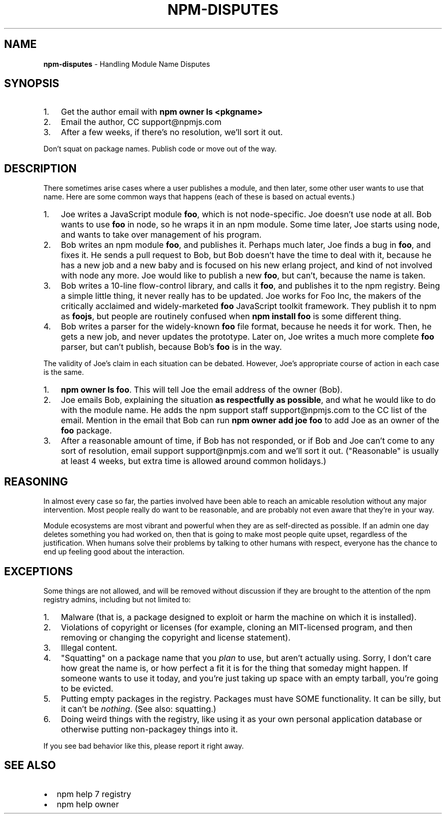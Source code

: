 .TH "NPM\-DISPUTES" "7" "October 2014" "" ""
.SH "NAME"
\fBnpm-disputes\fR \- Handling Module Name Disputes
.SH SYNOPSIS
.RS 0
.IP 1. 3
Get the author email with \fBnpm owner ls <pkgname>\fR
.IP 2. 3
Email the author, CC support@npmjs\.com
.IP 3. 3
After a few weeks, if there's no resolution, we'll sort it out\.

.RE
.P
Don't squat on package names\.  Publish code or move out of the way\.
.SH DESCRIPTION
.P
There sometimes arise cases where a user publishes a module, and then
later, some other user wants to use that name\.  Here are some common
ways that happens (each of these is based on actual events\.)
.RS 0
.IP 1. 3
Joe writes a JavaScript module \fBfoo\fR, which is not node\-specific\.
Joe doesn't use node at all\.  Bob   wants to use \fBfoo\fR in node, so he
wraps it in an npm module\.  Some time later, Joe starts using node,
and wants to take over management of his program\.
.IP 2. 3
Bob writes an npm module \fBfoo\fR, and publishes it\.  Perhaps much
later, Joe finds a bug in \fBfoo\fR, and fixes it\.  He sends a pull
request to Bob, but Bob doesn't have the time to deal with it,
because he has a new job and a new baby and is focused on his new
erlang project, and kind of not involved with node any more\.  Joe
would like to publish a new \fBfoo\fR, but can't, because the name is
taken\.
.IP 3. 3
Bob writes a 10\-line flow\-control library, and calls it \fBfoo\fR, and
publishes it to the npm registry\.  Being a simple little thing, it
never really has to be updated\.  Joe works for Foo Inc, the makers
of the critically acclaimed and widely\-marketed \fBfoo\fR JavaScript
toolkit framework\.  They publish it to npm as \fBfoojs\fR, but people are
routinely confused when \fBnpm install foo\fR is some different thing\.
.IP 4. 3
Bob writes a parser for the widely\-known \fBfoo\fR file format, because
he needs it for work\.  Then, he gets a new job, and never updates the
prototype\.  Later on, Joe writes a much more complete \fBfoo\fR parser,
but can't publish, because Bob's \fBfoo\fR is in the way\.

.RE
.P
The validity of Joe's claim in each situation can be debated\.  However,
Joe's appropriate course of action in each case is the same\.
.RS 0
.IP 1. 3
\fBnpm owner ls foo\fR\|\.  This will tell Joe the email address of the
owner (Bob)\.
.IP 2. 3
Joe emails Bob, explaining the situation \fBas respectfully as
possible\fR, and what he would like to do with the module name\.  He
adds the npm support staff support@npmjs\.com to the CC list of
the email\.  Mention in the email that Bob can run \fBnpm owner add
joe foo\fR to add Joe as an owner of the \fBfoo\fR package\.
.IP 3. 3
After a reasonable amount of time, if Bob has not responded, or if
Bob and Joe can't come to any sort of resolution, email support
support@npmjs\.com and we'll sort it out\.  ("Reasonable" is
usually at least 4 weeks, but extra time is allowed around common
holidays\.)

.RE
.SH REASONING
.P
In almost every case so far, the parties involved have been able to reach
an amicable resolution without any major intervention\.  Most people
really do want to be reasonable, and are probably not even aware that
they're in your way\.
.P
Module ecosystems are most vibrant and powerful when they are as
self\-directed as possible\.  If an admin one day deletes something you
had worked on, then that is going to make most people quite upset,
regardless of the justification\.  When humans solve their problems by
talking to other humans with respect, everyone has the chance to end up
feeling good about the interaction\.
.SH EXCEPTIONS
.P
Some things are not allowed, and will be removed without discussion if
they are brought to the attention of the npm registry admins, including
but not limited to:
.RS 0
.IP 1. 3
Malware (that is, a package designed to exploit or harm the machine on
which it is installed)\.
.IP 2. 3
Violations of copyright or licenses (for example, cloning an
MIT\-licensed program, and then removing or changing the copyright and
license statement)\.
.IP 3. 3
Illegal content\.
.IP 4. 3
"Squatting" on a package name that you \fIplan\fR to use, but aren't
actually using\.  Sorry, I don't care how great the name is, or how
perfect a fit it is for the thing that someday might happen\.  If
someone wants to use it today, and you're just taking up space with
an empty tarball, you're going to be evicted\.
.IP 5. 3
Putting empty packages in the registry\.  Packages must have SOME
functionality\.  It can be silly, but it can't be \fInothing\fR\|\.  (See
also: squatting\.)
.IP 6. 3
Doing weird things with the registry, like using it as your own
personal application database or otherwise putting non\-packagey
things into it\.

.RE
.P
If you see bad behavior like this, please report it right away\.
.SH SEE ALSO
.RS 0
.IP \(bu 2
npm help 7 registry
.IP \(bu 2
npm help owner

.RE

